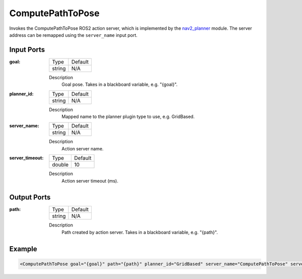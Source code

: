 .. bt_actions:

ComputePathToPose
=================

Invokes the ComputePathToPose ROS2 action server, which is implemented by the nav2_planner_ module. 
The server address can be remapped using the ``server_name`` input port.

.. _nav2_planner: https://github.com/ros-planning/navigation2/tree/master/nav2_planner

Input Ports
-----------

:goal:

  ============== =======
  Type           Default
  -------------- -------
  string         N/A  
  ============== =======

  Description
    	Goal pose. Takes in a blackboard variable, e.g. "{goal}".

:planner_id:

  ============== =======
  Type           Default
  -------------- -------
  string         N/A  
  ============== =======

  Description
    	Mapped name to the planner plugin type to use, e.g. GridBased.

:server_name:

  ============== =======
  Type           Default
  -------------- -------
  string         N/A  
  ============== =======

  Description
    	Action server name.


:server_timeout:

  ============== =======
  Type           Default
  -------------- -------
  double         10  
  ============== =======

  Description
    	Action server timeout (ms).
  
Output Ports
------------

:path:

  ============== =======
  Type           Default
  -------------- -------
  string         N/A  
  ============== =======

  Description
    	Path created by action server. Takes in a blackboard variable, e.g. "{path}".

Example
-------

.. code-block:: xml

  <ComputePathToPose goal="{goal}" path="{path}" planner_id="GridBased" server_name="ComputePathToPose" server_timeout="10"/>

